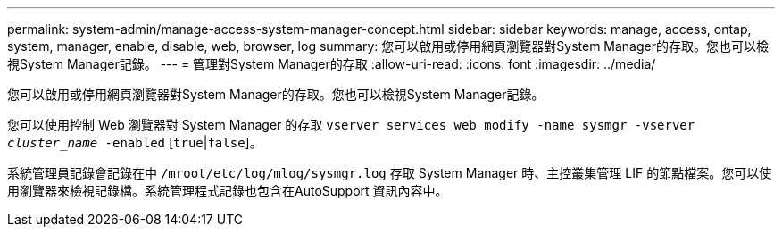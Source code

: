 ---
permalink: system-admin/manage-access-system-manager-concept.html 
sidebar: sidebar 
keywords: manage, access, ontap, system, manager, enable, disable, web, browser, log 
summary: 您可以啟用或停用網頁瀏覽器對System Manager的存取。您也可以檢視System Manager記錄。 
---
= 管理對System Manager的存取
:allow-uri-read: 
:icons: font
:imagesdir: ../media/


[role="lead"]
您可以啟用或停用網頁瀏覽器對System Manager的存取。您也可以檢視System Manager記錄。

您可以使用控制 Web 瀏覽器對 System Manager 的存取 `vserver services web modify -name sysmgr -vserver _cluster_name_ -enabled` [`true`|`false`]。

系統管理員記錄會記錄在中 `/mroot/etc/log/mlog/sysmgr.log` 存取 System Manager 時、主控叢集管理 LIF 的節點檔案。您可以使用瀏覽器來檢視記錄檔。系統管理程式記錄也包含在AutoSupport 資訊內容中。
